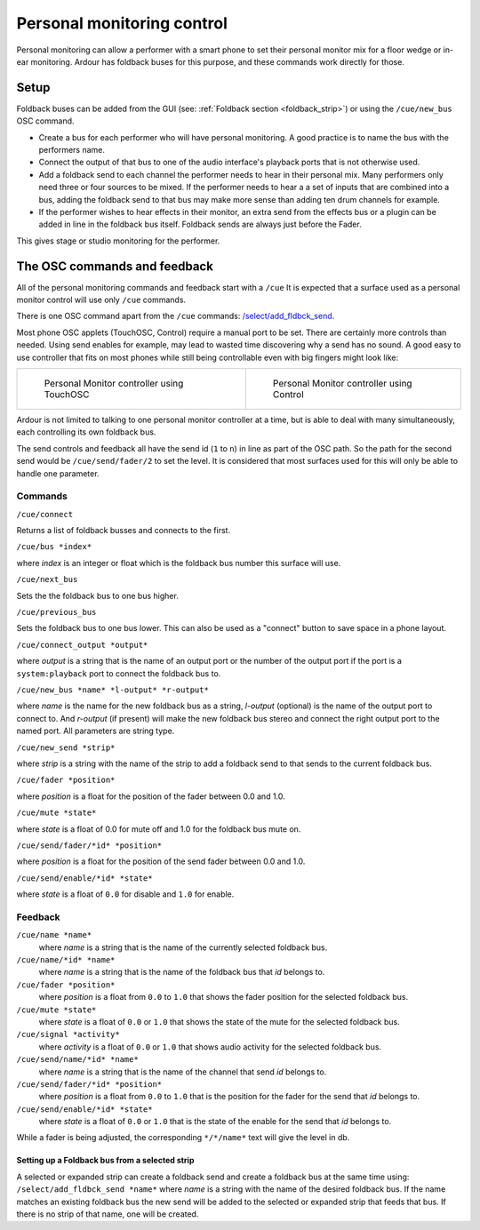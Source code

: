 .. _osc_personal_monitoring_control:

Personal monitoring control
===========================

Personal monitoring can allow a performer with a smart phone to set
their personal monitor mix for a floor wedge or in-ear monitoring. 
Ardour has foldback buses for this purpose, and these commands work
directly for those.

Setup
~~~~~

Foldback buses can be added from the GUI (see: :ref:`Foldback
section <foldback_strip>`) or using the ``/cue/new_bus`` OSC command.

-  Create a bus for each performer who will have personal monitoring. A
   good practice is to name the bus with the performers name.
-  Connect the output of that bus to one of the audio interface's
   playback ports that is not otherwise used.
-  Add a foldback send to each channel the performer needs to hear in
   their personal mix. Many performers only need three or four sources
   to be mixed. If the performer needs to hear a a set of inputs that
   are combined into a bus, adding the foldback send to that bus may
   make more sense than adding ten drum channels for example.
-  If the performer wishes to hear effects in their monitor, an extra
   send from the effects bus or a plugin can be added in line in the
   foldback bus itself. Foldback sends are always just before the Fader.

This gives stage or studio monitoring for the performer.

The OSC commands and feedback
~~~~~~~~~~~~~~~~~~~~~~~~~~~~~

All of the personal monitoring commands and feedback start with a
``/cue`` It is expected that a surface used as a personal monitor control
will use only ``/cue`` commands.

There is one OSC command apart from the ``/cue`` commands:
`/select/add_fldbck_send <#select-fldbck>`__.

Most phone OSC applets (TouchOSC, Control) require a manual port to be
set. There are certainly more controls than needed. Using send enables
for example, may lead to wasted time discovering why a send has no
sound. A good easy to use controller that fits on most phones while
still being controllable even with big fingers might look like:

+-----------------------------------+-----------------------------------+
| .. figure::                       | .. figure::                       |
|    images/osc-cue-touchosc.jpg    |    images/osc-cue-control.jpg     |
|    :alt: TouchOSC Screenshot      |    :alt: Control Screenshot       |
|                                   |                                   |
|    Personal Monitor controller    |    Personal Monitor controller    |
|    using TouchOSC                 |    using Control                  |
+-----------------------------------+-----------------------------------+

Ardour is not limited to talking to one personal monitor controller at a
time, but is able to deal with many simultaneously, each controlling its
own foldback bus.

The send controls and feedback all have the send id (``1`` to ``n``) in
line as part of the OSC path. So the path for the second send would be
``/cue/send/fader/2`` to set the level. It is considered that most
surfaces used for this will only be able to handle one parameter.

Commands
^^^^^^^^

``/cue/connect``

Returns a list of foldback busses and connects to the first.

``/cue/bus *index*``

where *index* is an integer or float which is the foldback bus number
this surface will use.

``/cue/next_bus``

Sets the the foldback bus to one bus higher.

``/cue/previous_bus``

Sets the foldback bus to one bus lower. This can also be used as a
"connect" button to save space in a phone layout.

``/cue/connect_output *output*``

where *output* is a string that is the name of an output port or the
number of the output port if the port is a ``system:playback`` port to
connect the foldback bus to.

``/cue/new_bus *name* *l-output* *r-output*``

where *name* is the name for the new foldback bus as a string,
*l-output* (optional) is the name of the output port to connect to. And
*r-output* (if present) will make the new foldback bus stereo and
connect the right output port to the named port. All parameters are
string type.

``/cue/new_send *strip*``

where *strip* is a string with the name of the strip to add a foldback
send to that sends to the current foldback bus.

``/cue/fader *position*``

where *position* is a float for the position of the fader between 0.0
and 1.0.

``/cue/mute *state*``

where *state* is a float of 0.0 for mute off and 1.0 for the foldback
bus mute on.

``/cue/send/fader/*id* *position*``

where *position* is a float for the position of the send fader between
0.0 and 1.0.

``/cue/send/enable/*id* *state*``

where *state* is a float of ``0.0`` for disable and ``1.0`` for enable.

Feedback
^^^^^^^^

``/cue/name *name*``
   where *name* is a string that is the name of the currently selected
   foldback bus.

``/cue/name/*id* *name*``
   where *name* is a string that is the name of the foldback bus that
   *id* belongs to.

``/cue/fader *position*``
   where *position* is a float from ``0.0`` to ``1.0`` that shows the
   fader position for the selected foldback bus.

``/cue/mute *state*``
   where *state* is a float of ``0.0`` or ``1.0`` that shows the state
   of the mute for the selected foldback bus.

``/cue/signal *activity*``
   where *activity* is a float of ``0.0`` or ``1.0`` that shows audio
   activity for the selected foldback bus.

``/cue/send/name/*id* *name*``
   where *name* is a string that is the name of the channel that send
   *id* belongs to.

``/cue/send/fader/*id* *position*``
   where *position* is a float from ``0.0`` to ``1.0`` that is the
   position for the fader for the send that *id* belongs to.

``/cue/send/enable/*id* *state*``
   where *state* is a float of ``0.0`` or ``1.0`` that is the state of
   the enable for the send that *id* belongs to.

While a fader is being adjusted, the corresponding ``*/*/name*`` text will
give the level in db.

.. _select-fldbck:

Setting up a Foldback bus from a selected strip
-----------------------------------------------

A selected or expanded strip can create a foldback send and create a
foldback bus at the same time using: ``/select/add_fldbck_send *name*``
where *name* is a string with the name of the desired foldback bus. If
the name matches an existing foldback bus the new send will be added to
the selected or expanded strip that feeds that bus. If there is no strip
of that name, one will be created.

